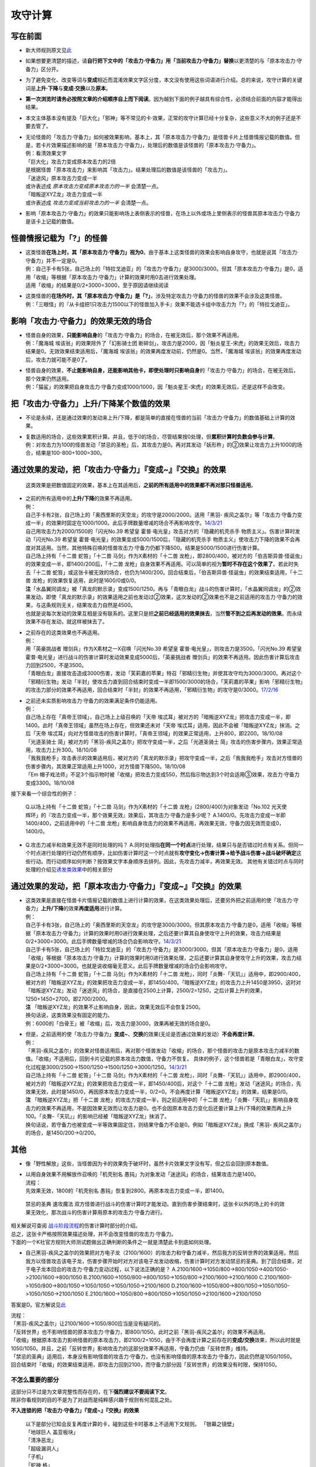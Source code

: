 ========
攻守计算
========

写在前面
========

-  新大师规则原文见\ `此 <https://warsier.gitbooks.io/new_master_rule/content/4/4336.html>`__

-  如果想要更清楚的描述，请\ **自行把下文中的「攻击力·守备力」用「当前攻击力·守备力」替换**\ 以更清楚的与「原本攻击力·守备力」区分开。

-  为了避免变化、改变等词与\ **变成**\ 相近而混淆效果文字区分度，本文没有使用这些词语进行介绍。总的来说，攻守计算的关键词是\ **上升·下降**\ 与\ **变成·交换**\ 以及\ **原本**\ 。

-  **第一次浏览时请务必按照文章的介绍顺序自上而下阅读**\ 。因为越到下面的例子越具有综合性，必须结合前面的内容才能得出结果。

-  本文主体基本没有提及「巨大化」「邪神」等不常见的卡·效果，正常的攻守计算已经十分复杂，这些意义不大的例子还是不要去管了。

-  | 无论怪兽的「攻击力·守备力」如何被效果影响，基本上，其「原本攻击力·守备力」是怪兽卡片上怪兽情报记载的数值。但是，若卡片效果描述影响的是「原本攻击力·守备力」，处理后的数值是该怪兽的「原本攻击力·守备力」。
   | 例：看清效果文字
   | 「巨大化」攻击力变成原本攻击力的2倍
   | 是根据怪兽「原本攻击力」来影响其「攻击力」。结果处理后的数值是该怪兽的「攻击力」。
   | 「迷途风」原本攻击力变成一半
   | 或许表述成 *原本攻击力变成原本攻击力的一半* 会清楚一点。
   | 「暗叛逆XYZ龙」攻击力变成一半
   | 或许表述成 *攻击力变成当前攻击力的一半* 会清楚一点。

-  影响「原本攻击力·守备力」的效果只能影响场上表侧表示的怪兽，在场上以外或场上里侧表示的怪兽其原本攻击力·守备力是该卡上记载的数值。

怪兽情报记载为「?」的怪兽
=========================

-  | 这类怪兽\ **在场上时，其「原本攻击力·守备力」视为0**\ 。由于基本上这类怪兽的效果会影响自身攻守，也就是说其「攻击力·守备力」并不一定是0。
   | 例：自己手卡有5张，自己场上的「特拉戈迪亚」的「攻击力·守备力」是3000/3000。但其「原本攻击力·守备力」是0，适用「收缩」等根据「原本攻击力·守备力」计算的效果时用0去进行效果处理。
   | 适用「收缩」的结果是0/2+3000=3000，至于原因请继续阅读

-  | 这类怪兽的\ **在场外时，其「原本攻击力·守备力」是「?」**\ ，涉及特定攻击力·守备力的怪兽的效果不会涉及这类怪兽。
   | 例：「三眼怪」的『从卡组把1只攻击力1500以下的怪兽加入手卡』效果不能选卡组中攻击力为「?」的「特拉戈迪亚」。

影响「攻击力·守备力」的效果无效的场合
=====================================

-  | 怪兽自身的效果，\ **只能影响自身**\ 的「攻击力·守备力」的场合，在被无效后，那个效果不再适用。
   | 例：「魔海城 埃该翁」的效果除外了「幻影骑士团
     断碎剑」，攻击力是2000，因「魁炎星王-宋虎」的效果无效后，攻击力结果是0。无效效果结束适用后，「魔海城
     埃该翁」的效果再度发动前，仍然是0。当然，「魔海城
     埃该翁」的效果再度发动后，攻击力就可能不是0了。

-  | 怪兽自身的效果，\ **不止能影响自身，还能影响其他卡，即使处理时只影响自身**\ 的「攻击力·守备力」的场合，在被无效后，那个效果仍然适用。
   | 例：「猫鲨」的效果把自身攻击力·守备力变成1000/1000，因「魁炎星王-宋虎」的效果无效后，还是这样不会改变。

把「攻击力·守备力」\ **上升/下降**\ 某个数值的效果
==================================================

-  不论是永续，还是通过效果的发动来上升/下降，都是简单的直接在怪兽的当前「攻击力·守备力」的数值基础上计算的效果。

-  | 复数适用的场合，这些效果累积计算。并且，低于0的场合，尽管结果按0处理，但\ **累积计算时负数会参与计算**\ 。
   | 例：对攻击力为100的怪兽发动「禁忌的圣枪」后，其攻击力是0。再对其发动「妖形杵」的②效果让攻击力上升1000的场合，结果是100-800+1000=300。

通过效果的发动，把「攻击力·守备力」『变成~』『交换』的效果
==========================================================

   这类效果是把数值固定的效果，基本上在其适用后，\ **之前的所有适用中的效果都不再对那只怪兽适用**\ 。

-  | 之前的所有适用中的\ **上升/下降**\ 的效果不再适用。
   | 例：
   | 自己手卡有2张，自己场上的「奥西里斯的天空龙」的攻守是2000/2000。适用「黑羽-
     疾风之盖尔」等「攻击力·守备力变成一半」的效果时固定在1000/1000。此后手牌数量增减的场合不再影响攻守。\ `14/3/21 <http://www.db.yugioh-card.com/yugiohdb/faq_search.action?ope=5&fid=11911&keyword=&tag=-1>`__
   | 自己用攻击力为2000/1500的「闪光No.39 希望皇
     霍普·电光皇」攻击对方的「隐藏的机壳杀手
     物质主义」。伤害计算时发动「闪光No.39 希望皇
     霍普·电光皇」的效果变成5000/1500后，「隐藏的机壳杀手
     物质主义」使攻击力下降的效果不会再度对其适用。当然，其他特殊召唤的怪兽攻击力·守备力仍都下降500。结果是5000/1500进行伤害计算。
   | 自己场上持有「十二兽 蛇笞」「十二兽 马剑」作为X素材的「十二兽
     龙枪」，即2800/400，被对方的「伯吉斯异兽·怪诞虫」的效果变成一半，即1400/200后，「十二兽
     龙枪」自身效果不再适用。可以简单的视为\ **暂时不存在这个效果了**\ 。若此时失去「十二兽
     蛇笞」或这张卡被无效的场合，也仍为1400/200。回合结束后，「伯吉斯异兽·怪诞虫」的效果结束适用，「十二兽
     龙枪」的效果恢复适用，此时是1600/0或0/0。
   | **注**\ 「水晶翼同调龙」被「真龙的默示录」变成1500/1250。再与「青眼白龙」战斗的伤害计算时，「水晶翼同调龙」的②效果发动，即使「真龙的默示录」的效果适用之前也发动过②效果，这次发动的②效果也不是之前适用的攻击力·守备力的效果，与这条规则无关，结果攻击力自然是4500。
   | 也就是说每次发动的效果互相是没有联系的。这里只是把\ **之前已经适用的效果抹去**\ ，当然\ **管不到之后再发动的效果**\ 。而永续效果不存在发动，就这样被抹去了。

-  | 之前存在的这类效果也不再适用。
   | 例：
   | 用「英豪挑战者 赠剑兵」作为X素材之一X召唤「闪光No.39 希望皇
     霍普·电光皇」，则攻击力是3500。「闪光No.39 希望皇
     霍普·电光皇」进行战斗的伤害计算时发动效果变成5000后，「英豪挑战者
     赠剑兵」的效果不再适用。因此伤害计算后攻击力回到2500，不是3500。
   | 「青眼白龙」直接攻击造成3000伤害，发动「芙莉嘉的苹果」特召「邪精衍生物」并使其攻守均为3000/3000。再对这个「邪精衍生物」发动「半封」使攻击力直到回合结束时变成一半即1500/3000的场合，「芙莉嘉的苹果」影响「邪精衍生物」的攻击力部分的效果不再适用，回合结束时「半封」的效果不再适用，「邪精衍生物」的攻守是0/3000。\ `17/2/16 <http://www.db.yugioh-card.com/yugiohdb/faq_search.action?ope=5&fid=6415&keyword=&tag=-1>`__

-  | 之前还未实质影响攻击力·守备力的效果满足条件仍能适用。
   | 例：
   | 自己场上存在「真帝王领域」，自己场上上级召唤的「天帝
     埃忒耳」被对方的「暗叛逆XYZ龙」把攻击力变成一半，即1400。此时「真帝王领域」虽然在场上存在，但效果还未对「天帝
     埃忒耳」适用，因此不会被「暗叛逆XYZ龙」抹消。之后「天帝
     埃忒耳」向对方怪兽攻击的伤害计算时，「真帝王领域」的效果正常适用，上升800，即2200。18/10/08
   | 「光道圣骑士
     简」被对方的「黑羽-疾风之盖尔」把攻守变成一半，之后「光道圣骑士
     简」攻击的伤害步骤内，效果正常适用，攻击力上升300。18/10/08
   | 「我我我枪手」攻击表示的效果适用后，被对方的「真龙的默示录」把攻守变成一半，之后「我我我枪手」攻击对方怪兽的伤害步骤内，其效果正常适用上升1000，对方怪兽下降500。18/10/08
   | 「Em
     帽子戏法师」不足3个指示物时被「收缩」把攻击力变成550，然后指示物达到3个时会适用③效果，攻击力·守备力变成3300。18/10/08

接下来看一个综合性的例子：

   Q.以场上持有「十二兽 蛇笞」「十二兽 马剑」作为X素材的「十二兽
   龙枪」(2800/400)为对象发动「No.102 光天使
   辉环」的『攻击力变成一半，那个效果无效』效果后，其攻击力·守备力是多少呢？
   A.1400/0。先攻击力变成一半即1400/400，之前适用中的「十二兽
   龙枪」影响自身攻击力的效果不再适用，再效果无效，守备力因无效而变成0，1400/0。

-  Q.攻击力减半和效果无效不是同时处理的吗？
   A.同时处理指\ **在同一个时点**\ 进行处理，结果只与是否错过时点有关系。但同一个时点进行处理的行动仍然有顺序，比如伤害计算时这一个时点就有\ **攻守变化→伤害计算→给予战斗伤害→战斗破坏确定**\ 这些行动。而行动顺序如何判断？按效果文字本身顺序去排列。因此，先攻击力减半，再效果无效。
   其他有关错过时点与同时处理的介绍见\ `诱发类效果 <http://www.jianshu.com/p/a567dd31e21a>`__\ 中的相关部分

通过效果的发动，把「原本攻击力·守备力」『变成~』『交换』的效果
==============================================================

-  | 这类效果是直接在怪兽卡片情报记载的数值上进行计算的效果，在这类效果处理后，还要另外把之前适用的使「攻击力·守备力」\ **上升/下降**\ 的效果\ **再度适用**\ 进行计算。
   | 例：
   | 自己手卡有3张，自己场上的「奥西里斯的天空龙」的攻守是3000/3000。但其原本攻击力·守备力是0，适用「收缩」等根据「原本攻击力·守备力」计算的效果时用0进行效果处理，之后还要计算其自身使攻守上升的效果，攻击力结果是0/2+3000=3000。此后手牌数量增减的场合仍会影响攻守。\ `14/3/21 <http://www.db.yugioh-card.com/yugiohdb/faq_search.action?ope=5&fid=11906&keyword=&tag=-1>`__
   | 自己手卡有5张，自己场上的「特拉戈迪亚」的「攻击力·守备力」是3000/3000。但其「原本攻击力·守备力」是0，适用「收缩」等根据「原本攻击力·守备力」计算的效果时用0进行效果处理，之后还要计算其自身使攻守上升的效果，攻击力结果是0/2+3000=3000。也就是说收缩毫无意义。此后手牌数量增减的场合仍会影响攻守。
   | 自己场上持有「十二兽 蛇笞」「十二兽 马剑」作为X素材的「十二兽
     龙枪」，同时「炎舞-「天玑」」适用中，即2900/400，被对方的「暗叛逆XYZ龙」的效果把攻击力变成一半，即1450/400。「暗叛逆XYZ龙」的攻击力上升1450是3950，这时对「暗叛逆XYZ龙」发动「迷途风」的场合，是直接在2500上计算，2500/2=1250，之后计算上升的效果，1250+1450=2700。即2700/2000。
   | **注**
     「暗叛逆XYZ龙」的效果不止影响自身，因此，效果无效后不会恢复2500。
   | 换句话说，这类效果没有固定的能力。
   | 例：6000的「白骨王」被「收缩」后，攻击力是3000，效果再被无效的场合是0。

-  | 但是，之前适用的使「攻击力·守备力」\ **变成~**\ 、\ **交换**\ 的效果(无论是否通过效果的发动）\ **不会再度计算**\ 。
   | 例：
   | 「黑羽-疾风之盖尔」的效果对怪兽适用后，再对那个怪兽发动「收缩」的场合，那个怪兽的攻击力是原本攻击力减半的数值。「收缩」不适用后，回到卡片记载的原本攻击力数值，守备力不恢复。
     具体的例子，这个怪兽若是「青眼白龙」，攻守变化过程是3000/2500→1500/1250→1500/1250→3000/1250。\ `14/3/21 <http://www.db.yugioh-card.com/yugiohdb/faq_search.action?ope=5&fid=7944&keyword=&tag=-1>`__
   | 自己场上持有「十二兽 蛇笞」「十二兽 马剑」作为X素材的「十二兽
     龙枪」，同时「炎舞-「天玑」」适用中，即2900/400，被对方的「暗叛逆XYZ龙」的效果把攻击力变成一半，即1450/400后，对这个「十二兽
     龙枪」发动「迷途风」的场合，先效果无效，此时是1450/0，再因原本攻击力变成一半，0/2=0。不会再度计算「暗叛逆XYZ龙」的效果，结果是0/0。
   | **注** 「暗叛逆XYZ龙」把「十二兽
     龙枪」的攻击力变成一半，则之前适用中的「十二兽
     龙枪」「炎舞-「天玑」」影响自身攻击力的效果不再适用，不是因效果无效而让攻击力是0。也不会因原本攻击力变化后还要计算上升/下降的效果而再上升100。「炎舞-「天玑」」的影响已经被「暗叛逆XYZ龙」抹消了。
   | 换句话说，若守备力也被变成一半等效果固定住，则结果守备力不会是0。例如「暗叛逆XYZ龙」换成「黑羽-
     疾风之盖尔」的场合，是1450/200→0/200。

其他
====

-  像「野性解放」这些，当怪兽因为卡的效果免于破坏时，虽然卡片效果文字没有写，但之后会回到原本数值。

-  | 以用自身效果不用解放作召唤的「机壳别名
     愚钝」为对象发动「迷途风」的场合，结果攻击力是1400。
   | 流程：
   | 先效果无效，1800的「机壳别名
     愚钝」恢复到2800。再原本攻击力变成一半，即1400。

..

   禁忌的圣典 速攻魔法
   双方怪兽进行战斗的伤害计算时才能发动。直到伤害步骤结束时，这张卡以外的场上的卡的效果无效化，那次战斗的伤害计算用原本的攻击力·守备力进行。

| 相关解说可查阅
  `战斗阶段流程 <http://www.jianshu.com/p/8824670c157f>`__\ 的伤害计算时部分的介绍。
| 总之，这张卡严格按照效果描述处理，并不会改变怪兽的攻击力·守备力。
| 下面的一个K社官方规则大师测试题做出正确判断的条件之一就是清楚此卡到底如何处理。

-  自己黑羽-疾风之盖尔的效果把对方电子龙（2100/1600）的攻击力和守备力减半，然后我方的反转世界的效果适用，然后我方以怪兽攻击该电子龙，伤害步骤开始时对方对该电子龙发动收缩，伤害计算时对方发动禁忌的圣典。到了回合结束，对于电子龙本回合的攻击力·守备力变动过程，以下说法正确的是？
   A.2100/1600->1050/800->800/1050->400/1050->2100/1600->800/1050
   B.2100/1600->1050/800->800/1050->1050/800->2100/1600->2100/1600
   C.2100/1600->1050/800->800/1050->1050/1050->1050/1050->2100/1600
   D.2100/1600->1050/800->800/1050->1050/1050->1050/1050->2100/1050
   E.2100/1600->1050/800->800/1050->1050/1050->2100/1600->2100/1050

答案是D。官方解说见\ `此 <http://www.yugioh-card.com/japan/notice/information/?9>`__

| 流程：
| 「黑羽-疾风之盖尔」让2100/1600→1050/800应当是没有疑问的。
| 「反转世界」也不影响怪兽的原本攻击力·守备力，即800/1050。此时之前「黑羽-疾风之盖尔」的效果不再适用。
| 「收缩」根据原本攻击力影响怪兽的原本攻击力，即2100/2=1050，由于不会再度计算之前存在的\ **变成/交换**\ 效果，所以此时就是1050/1050。并且，之前「反转世界」影响攻击力的这部分效果不再适用，守备力仍由「反转世界」维持。
| 「禁忌的圣典」适用后，本身没有影响怪兽的攻击力·守备力，也没有影响怪兽的原本攻击力·守备力，因此仍然是1050/1050。
| 回合结束时「收缩」的效果结束适用，即攻击力回到2100，而守备力部分因「反转世界」的效果没有时限，保持1050。

.. _在最后适用影响攻守的效果:

不怎么重要的部分
----------------

| 这部分只不过是为文章完整性而存在的，在下\ **强烈建议不要阅读下文**\ 。
| 除非你看规则的目的不是为了对战而是纯粹感兴趣于规则有何混乱之处。

**不入连锁的把「攻击力·守备力」『变成~』『交换』的效果**

   | 以下是部分已知会反复再度计算的卡，碰到这些卡时基本上不适用下文规则。
     「银幕之镜壁」
   | 「地球巨人 盖亚板块」
   | 「清净恶龙」
   | 「超级漏洞人」
   | 「子机」
   | 「蛇神 格」
   | 「邪神 神之化身」
   | 「邪神 恐惧之源」

-  「邪神
   恐惧之源」或「银幕之镜壁」等使怪兽的攻击力·守备力永续减半的效果适用中，对已经是1500的「青眼白龙」发动「疾风之盖尔」等变成·交换效果，结果是1500/2/2=375。
   而对1500的「青眼白龙」发动突进，或者「魔导战士
   破坏者」自身效果等，上升·下降攻击力，是在之前基础上上升下降，再/2。也就是3000+700=3700/2=1850，或1600+300=1900/2=950。

| 那么，这些卡同时在场时按什么顺序处理，谁在最后结算？
| 目前已知的优先顺序是
| 「银幕之镜壁」<「清净恶龙」<「地球巨人
  盖亚板块」<「超级漏洞人」<「邪神 神之化身」&「邪神 恐惧之源」&「子机」
| 更多详细顺序请自行提问FAQ，问这些细节意义甚微。

好的，上面这些卡全都抛在一边，那么这类效果的例子现在有「红莲魔兽」、「命运女郎」怪兽、「巨大化」等卡。

   | 「攻击力•守备力永续上升•下降的效果」适用中，「攻击力•守备力永续变成指定数值的效果」适用的场合，该效果适用后还会再度计算「攻击力•守备力永续上升•下降的效果」所产生的数值变化。
     例：
   | 因「废铁工厂」的效果攻击力上升变成2300的「废铁破坏者」装备「巨大化」的场合，首先因「巨大化」的效果攻击力变成4200，之后再度计算「废铁工厂」的效果，攻击力变成4400。（200+2100×2=4400）
   | 此外，「蛇神 格」的场合也会再度计算「废铁工厂」的效果。

-  | 但为什么「蛇神
     格」在一开始的列表中？因为其适用后，怪兽再被「收缩」等效果的发动把攻击力变成其他数值时，还会再度适用「蛇神
     格」的效果。
   | 例：与「青眼白龙」战斗，伤害步骤内先「蛇神
     格」效果适用，其攻击力变成原本攻击力的一半即1500，再发动「收缩」，原本攻击力变成一半即3000/2=1500，虽然看起来数值无变化，但此时已经是原本攻击力，「蛇神
     格」再度适用，攻击力变成原本攻击力的一半，1500/2=750。
   | **注**
     这就是那些一开始被在下撇到一边的卡片的处理规则：一直反复计算，保证自身在最后适用。

-  | 这些效果都一样，适用的场合先不算其他永续上升·下降的效果，这些效果算完再计算那些效果。并且，这些效果只在满足条件时适用1次，不会反复变化计算。
   | 例：「暗黑地带」适用中，等级3的「命运女郎·达琪」攻击力·守备力是1700/800。之后其等级上升1的场合，先算永续变成的效果，即1600/1600，之后适用场地效果，结果是2100/1200。

-  | 由于改变后不是原本攻守，之前已经适用的通过效果的发动来上升·下降的效果也不再计算。
   | 例：「天帝
     埃忒耳」因对方的「禁忌的圣杯」攻击力上升400，3200。之后对其发动「巨大化」，攻击力是5600或1400。

-  | 与通过效果的发动，把「原本攻击力·守备力」『变成~』『交换』的效果不同，这些效果不会彻底抹消之前的效果。
   | 例：
   | 「天帝
     埃忒耳」被对方的「暗叛逆XYZ龙」把攻击力变成一半，即1400。之后发动「巨大化」，「天帝
     埃忒耳」攻击力变成原本攻击力2800的2倍即5600后，「巨大化」离场等使效果不适用的场合，「天帝
     埃忒耳」的攻击力不是2800而是回到之前1400的状态。

**不入连锁的把「原本攻击力·守备力」『变成~』『交换』的效果**

-  「无限恐龙」被「黑色花园」的效果把攻击力变成一半，之后除外的恐龙族怪兽数量发生变化的场合不再影响其攻击力。\ `17/3/24 <https://www.db.yugioh-card.com/yugiohdb/faq_search.action?ope=5&fid=7632>`__

-  | 「扰乱之乡」等交换的是原本攻击力·守备力。
   | 例：衍生物原本攻击力·守备力是0。「No.64 古狸
     三太夫」等效果赋予衍生物攻击力·守备力后，「扰乱之乡」效果适用的场合衍生物的攻击力·守备力不会发生变化。
